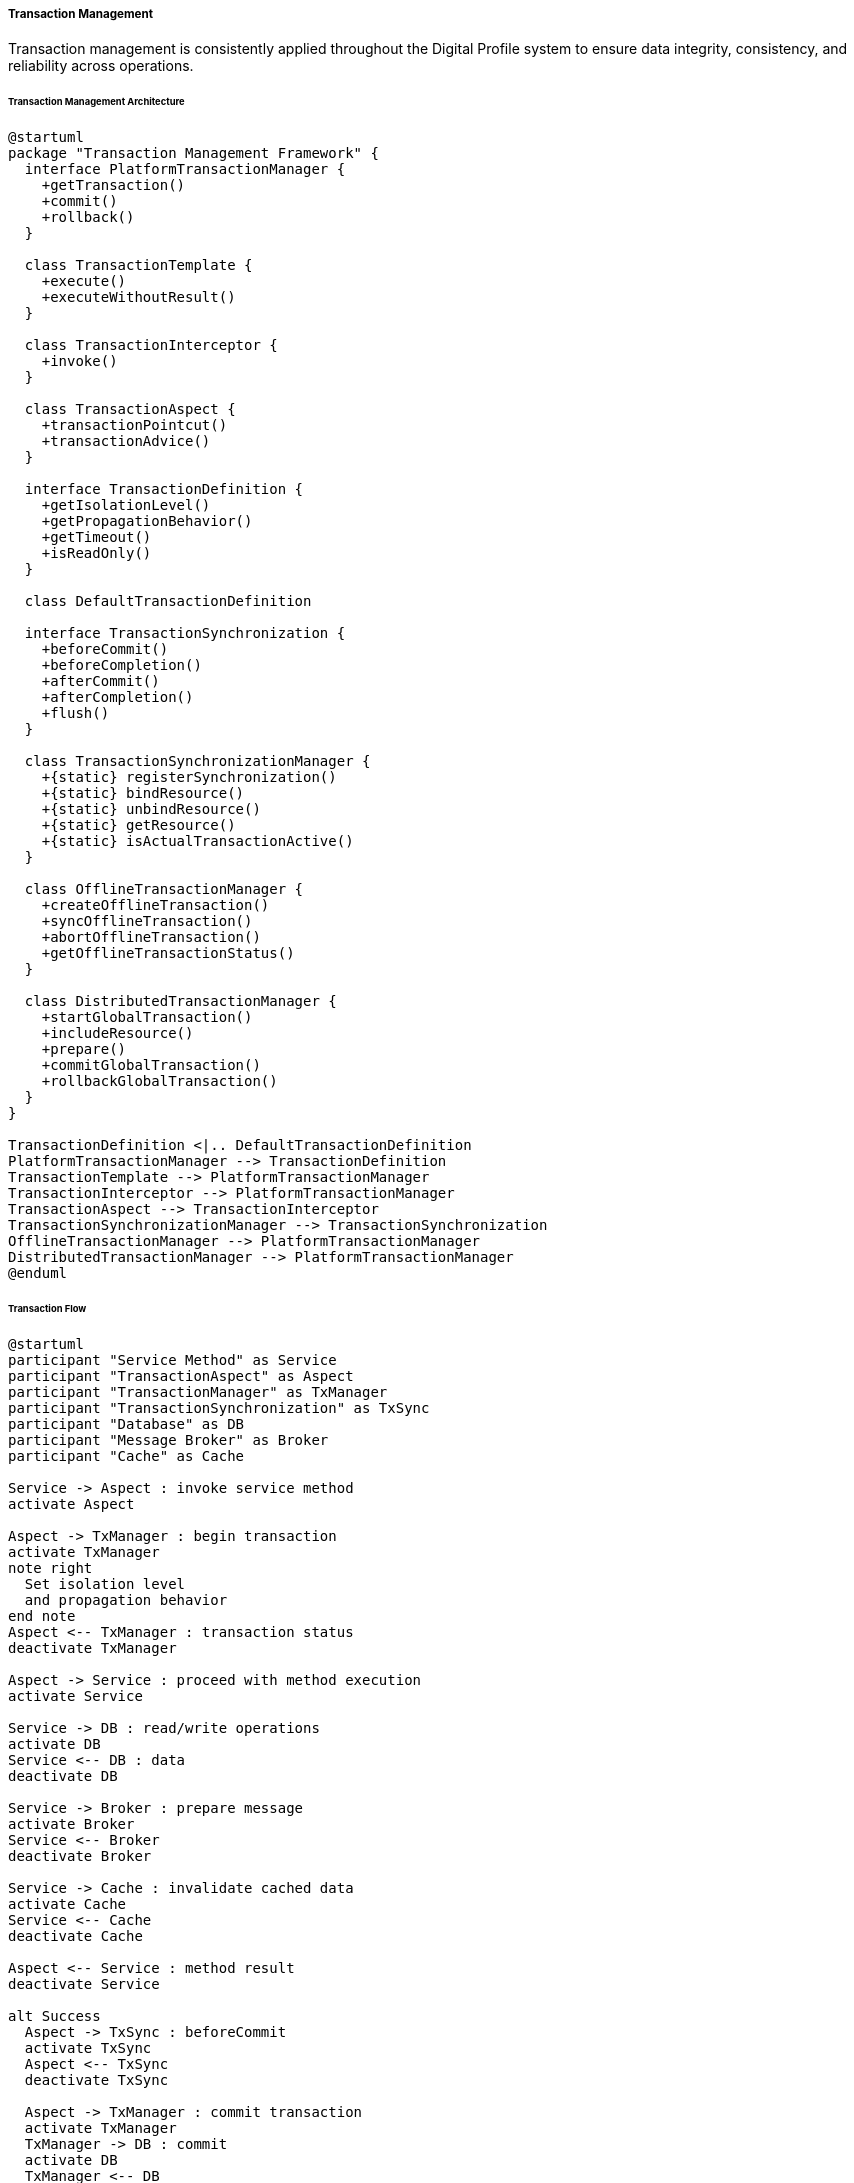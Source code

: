 ===== Transaction Management

Transaction management is consistently applied throughout the Digital Profile system to ensure data integrity, consistency, and reliability across operations.

====== Transaction Management Architecture

[plantuml]
----
@startuml
package "Transaction Management Framework" {
  interface PlatformTransactionManager {
    +getTransaction()
    +commit()
    +rollback()
  }
  
  class TransactionTemplate {
    +execute()
    +executeWithoutResult()
  }
  
  class TransactionInterceptor {
    +invoke()
  }
  
  class TransactionAspect {
    +transactionPointcut()
    +transactionAdvice()
  }
  
  interface TransactionDefinition {
    +getIsolationLevel()
    +getPropagationBehavior()
    +getTimeout()
    +isReadOnly()
  }
  
  class DefaultTransactionDefinition
  
  interface TransactionSynchronization {
    +beforeCommit()
    +beforeCompletion()
    +afterCommit()
    +afterCompletion()
    +flush()
  }
  
  class TransactionSynchronizationManager {
    +{static} registerSynchronization()
    +{static} bindResource()
    +{static} unbindResource()
    +{static} getResource()
    +{static} isActualTransactionActive()
  }
  
  class OfflineTransactionManager {
    +createOfflineTransaction()
    +syncOfflineTransaction()
    +abortOfflineTransaction()
    +getOfflineTransactionStatus()
  }
  
  class DistributedTransactionManager {
    +startGlobalTransaction()
    +includeResource()
    +prepare()
    +commitGlobalTransaction()
    +rollbackGlobalTransaction()
  }
}

TransactionDefinition <|.. DefaultTransactionDefinition
PlatformTransactionManager --> TransactionDefinition
TransactionTemplate --> PlatformTransactionManager
TransactionInterceptor --> PlatformTransactionManager
TransactionAspect --> TransactionInterceptor
TransactionSynchronizationManager --> TransactionSynchronization
OfflineTransactionManager --> PlatformTransactionManager
DistributedTransactionManager --> PlatformTransactionManager
@enduml
----

====== Transaction Flow

[plantuml]
----
@startuml
participant "Service Method" as Service
participant "TransactionAspect" as Aspect
participant "TransactionManager" as TxManager
participant "TransactionSynchronization" as TxSync
participant "Database" as DB
participant "Message Broker" as Broker
participant "Cache" as Cache

Service -> Aspect : invoke service method
activate Aspect

Aspect -> TxManager : begin transaction
activate TxManager
note right
  Set isolation level
  and propagation behavior
end note
Aspect <-- TxManager : transaction status
deactivate TxManager

Aspect -> Service : proceed with method execution
activate Service

Service -> DB : read/write operations
activate DB
Service <-- DB : data
deactivate DB

Service -> Broker : prepare message
activate Broker
Service <-- Broker
deactivate Broker

Service -> Cache : invalidate cached data
activate Cache
Service <-- Cache
deactivate Cache

Aspect <-- Service : method result
deactivate Service

alt Success
  Aspect -> TxSync : beforeCommit
  activate TxSync
  Aspect <-- TxSync
  deactivate TxSync
  
  Aspect -> TxManager : commit transaction
  activate TxManager
  TxManager -> DB : commit
  activate DB
  TxManager <-- DB
  deactivate DB
  Aspect <-- TxManager
  deactivate TxManager
  
  Aspect -> TxSync : afterCommit
  activate TxSync
  TxSync -> Broker : send prepared message
  activate Broker
  TxSync <-- Broker
  deactivate Broker
  Aspect <-- TxSync
  deactivate TxSync
else Exception
  Aspect -> TxManager : rollback transaction
  activate TxManager
  TxManager -> DB : rollback
  activate DB
  TxManager <-- DB
  deactivate DB
  Aspect <-- TxManager
  deactivate TxManager
  
  Aspect -> TxSync : afterCompletion
  activate TxSync
  Aspect <-- TxSync
  deactivate TxSync
end

Service <-- Aspect : result or exception
deactivate Aspect
@enduml
----

====== Offline Transaction Flow

[plantuml]
----
@startuml
actor "Field Officer" as Officer
participant "Mobile App" as App
participant "OfflineTransactionManager" as OTM
participant "Local Storage" as Storage
participant "Network Monitor" as Network
participant "Sync Service" as Sync
participant "Server Transaction\nManager" as STM
participant "Database" as DB

Officer -> App : Initiate operation while offline
activate App

App -> Network : Check connectivity
activate Network
App <-- Network : Offline status
deactivate Network

App -> OTM : beginOfflineTransaction()
activate OTM
OTM -> Storage : Create transaction record
activate Storage
OTM <-- Storage : Transaction ID
deactivate Storage
App <-- OTM : Offline transaction context
deactivate OTM

App -> App : Execute business logic
App -> OTM : Record operation details
activate OTM
OTM -> Storage : Store operations with parameters
activate Storage
OTM <-- Storage : Success
deactivate Storage
App <-- OTM
deactivate OTM

App -> OTM : commitOfflineTransaction()
activate OTM
OTM -> Storage : Mark transaction as ready for sync
activate Storage
OTM <-- Storage : Success
deactivate Storage
App <-- OTM : Success
deactivate OTM

Officer <-- App : Operation completed (offline)
deactivate App

== Later, when connectivity is restored ==

Network -> Sync : Connectivity restored event
activate Sync

Sync -> Storage : Get pending transactions
activate Storage
Sync <-- Storage : Pending transactions
deactivate Storage

loop for each pending transaction
  Sync -> OTM : syncOfflineTransaction(transactionId)
  activate OTM
  
  OTM -> Storage : Get transaction details
  activate Storage
  OTM <-- Storage : Transaction operations
  deactivate Storage
  
  OTM -> STM : beginTransaction()
  activate STM
  OTM <-- STM : Transaction context
  deactivate STM
  
  loop for each operation
    OTM -> STM : Execute operation with parameters
    activate STM
    STM -> DB : Execute operation
    activate DB
    STM <-- DB : Result
    deactivate DB
    OTM <-- STM : Operation result
    deactivate STM
  end
  
  alt Success
    OTM -> STM : commitTransaction()
    activate STM
    STM -> DB : Commit
    activate DB
    STM <-- DB : Success
    deactivate DB
    OTM <-- STM : Success
    deactivate STM
    
    OTM -> Storage : Mark transaction as completed
    activate Storage
    OTM <-- Storage : Success
    deactivate Storage
    
    Sync <-- OTM : Sync successful
  else Conflict or Error
    OTM -> STM : rollbackTransaction()
    activate STM
    STM -> DB : Rollback
    activate DB
    STM <-- DB : Success
    deactivate DB
    OTM <-- STM : Success
    deactivate STM
    
    OTM -> Storage : Mark transaction as failed
    activate Storage
    OTM <-- Storage : Success
    deactivate Storage
    
    Sync <-- OTM : Sync failed
  end
  deactivate OTM
end

Sync -> App : Notify sync completion
deactivate Sync

App -> Officer : Display sync results
@enduml
----

====== Contextual Use Case for Transaction Management

*Real-World Scenario:* Land Ownership Transfer with Multiple Resources in Nepal

[plantuml]
----
@startuml
actor "Land Registry\nOfficer" as Officer
actor "Seller\n(Ram Bahadur)" as Seller
actor "Buyer\n(Sita Sharma)" as Buyer
participant "LandTransferController" as Controller
participant "LandTransferService" as Service
participant "TransactionManager" as TxManager
participant "LandParcelRepository" as ParcelRepo
participant "OwnershipRepository" as OwnerRepo
participant "DocumentRepository" as DocRepo
participant "PaymentService" as Payment
participant "NotificationService" as Notify

Officer -> Controller : initiateTransfer(transferData)
activate Controller

Controller -> Service : transferLandOwnership(transferData)
activate Service

Service -> TxManager : begin transaction
activate TxManager
note right: PROPAGATION_REQUIRED,\nISOLATION_SERIALIZABLE
Service <-- TxManager : transaction status
deactivate TxManager

Service -> ParcelRepo : findById(parcelId)
activate ParcelRepo
Service <-- ParcelRepo : landParcel
deactivate ParcelRepo

Service -> OwnerRepo : findCurrentOwner(parcelId)
activate OwnerRepo
Service <-- OwnerRepo : currentOwner
deactivate OwnerRepo

Service -> Service : validateOwnership(currentOwner, seller)
Service -> Service : validateLegalDocuments(documents)

Service -> Payment : processTransferFee(transferData)
activate Payment
Service <-- Payment : paymentReceipt
deactivate Payment

Service -> OwnerRepo : updateOwnership(parcelId, newOwner)
activate OwnerRepo
Service <-- OwnerRepo : ownershipRecord
deactivate OwnerRepo

Service -> DocRepo : storeTransferDocuments(documents)
activate DocRepo
Service <-- DocRepo : documentIds
deactivate DocRepo

Service -> ParcelRepo : updateParcelHistory(parcelId, transferData)
activate ParcelRepo
Service <-- ParcelRepo : updated
deactivate ParcelRepo

alt Success
  Service -> TxManager : commit transaction
  activate TxManager
  Service <-- TxManager : success
  deactivate TxManager
  
  Service -> Notify : sendTransferNotification(seller, buyer, parcelId)
  activate Notify
  Service <-- Notify
  deactivate Notify
  
  Controller <-- Service : transferResult
else Exception
  Service -> TxManager : rollback transaction
  activate TxManager
  Service <-- TxManager : rolledBack
  deactivate TxManager
  
  Controller <-- Service : throw TransferException
end

deactivate Service

Officer <-- Controller : Display result
deactivate Controller

alt Successful Transfer
  Officer -> Seller : Provide transfer confirmation
  Officer -> Buyer : Issue new ownership certificate
else Failed Transfer
  Officer -> Seller : Explain issue and required corrections
  Officer -> Buyer : Explain issue and required corrections
end
@enduml
----

*Implementation Details:*
The Nepal Land Registration system implements a robust transaction management framework to ensure the integrity of critical land records, an essential requirement in a country where land ownership holds significant social, economic, and cultural importance.

When Officer Bhim Prasad processes a land transfer at the Lalitpur Land Revenue Office, where Ram Bahadur is selling his ancestral land to Sita Sharma, the system enforces strict transactional boundaries. The transaction begins with `ISOLATION_SERIALIZABLE` to prevent phantom reads or other concurrent modifications during this critical operation, as land transfers in Nepal must be strictly atomic to prevent traditional land disputes that have plagued rural communities.

The transaction encompasses multiple resources: updating the land parcel record, transferring ownership, storing signed digital documents (including digitized versions of the handwritten Nepali deeds), processing government fees, and updating tax records. All of these operations must succeed together or fail together to maintain the legal integrity of land records.

Nepal's context requires special transaction handling for several key reasons:

1. **Power Reliability Challenges:** With frequent power outages in district offices, the transaction design includes durable writes and recovery mechanisms.

2. **Offline Operations:** For remote offices in mountainous regions with intermittent connectivity, offline transaction capabilities allow field officers to record transactions locally. These are synchronized with the central system when connectivity is restored, with special conflict resolution protocols for cases where paper records may have been processed at multiple offices.

3. **Dual-Process Requirements:** Nepal law requires both digital and paper records, so the transaction system ensures printable receipts and certificates are generated at appropriate stages, with transaction IDs linking digital and paper worlds.

4. **Transaction Verification:** To prevent corruption, each land transfer transaction requires digital verification from at least two officers (the "four-eyes principle"), which is modeled as a two-phase transaction with separate commit steps.

5. **Cultural Sensitivity:** The system handles special cases for communal and religious land holdings which may involve multiple parties in the transaction and specialized permission workflows.

In the unfortunate event of a system failure during the transfer process, the transaction management guarantees that Ram Bahadur's ownership remains intact and no partial or inconsistent state is recorded. This is crucial in Nepal's context where land records are the primary proof of wealth and social standing.

After successful completion, the system generates both digital records and paper certificates in both Nepali and English languages. A confirmation SMS is automatically sent to both parties, an important feature for accessibility in areas where digital literacy is still developing but mobile phone usage is widespread.

This implementation addresses Nepal's specific needs for reliable land record management that must operate efficiently across varying infrastructure conditions while maintaining absolute data integrity.

====== Core Interfaces and Classes

```java
/**
 * Interface for transaction management
 */
public interface TransactionManager {

    /**
     * Get current transaction or create a new one based on transaction definition
     */
    TransactionStatus getTransaction(TransactionDefinition definition) throws TransactionException;

    /**
     * Commit the current transaction
     */
    void commit(TransactionStatus status) throws TransactionException;

    /**
     * Roll back the current transaction
     */
    void rollback(TransactionStatus status) throws TransactionException;
}

/**
 * Interface for transaction definitions
 */
public interface TransactionDefinition {

    /**
     * Return the propagation behavior
     */
    int getPropagationBehavior();

    /**
     * Return the isolation level
     */
    int getIsolationLevel();

    /**
     * Return the transaction timeout
     */
    int getTimeout();

    /**
     * Return whether this transaction is read-only
     */
    boolean isReadOnly();
    
    /**
     * Return the name of this transaction
     */
    String getName();

    // Propagation behavior constants
    int PROPAGATION_REQUIRED = 0;
    int PROPAGATION_SUPPORTS = 1;
    int PROPAGATION_MANDATORY = 2;
    int PROPAGATION_REQUIRES_NEW = 3;
    int PROPAGATION_NOT_SUPPORTED = 4;
    int PROPAGATION_NEVER = 5;
    int PROPAGATION_NESTED = 6;

    // Isolation level constants
    int ISOLATION_DEFAULT = -1;
    int ISOLATION_READ_UNCOMMITTED = 1;
    int ISOLATION_READ_COMMITTED = 2;
    int ISOLATION_REPEATABLE_READ = 4;
    int ISOLATION_SERIALIZABLE = 8;
}

/**
 * Interface for transaction status
 */
public interface TransactionStatus {

    /**
     * Return whether the current transaction is new
     */
    boolean isNewTransaction();

    /**
     * Set the transaction rollback-only
     */
    void setRollbackOnly();

    /**
     * Return whether the transaction is rollback-only
     */
    boolean isRollbackOnly();

    /**
     * Return whether this transaction is completed
     */
    boolean isCompleted();
}

/**
 * Interface for transaction synchronization
 */
public interface TransactionSynchronization {

    /**
     * Called before transaction commit
     */
    void beforeCommit(boolean readOnly);

    /**
     * Called before transaction completion
     */
    void beforeCompletion();

    /**
     * Called after transaction commit
     */
    void afterCommit();

    /**
     * Called after transaction completion
     */
    void afterCompletion(int status);

    /**
     * Called during the flushing phase of transaction commit
     */
    default void flush() {
        // No-op by default
    }

    // Status constants
    int STATUS_COMMITTED = 0;
    int STATUS_ROLLED_BACK = 1;
    int STATUS_UNKNOWN = 2;
}
```

====== Nepal-Specific Transaction Management Implementation

The Digital Profile system implements transaction management that addresses Nepal's unique challenges:

```java
/**
 * Transaction manager that handles offline operations for areas with poor connectivity
 */
public class NepalOfflineTransactionManager implements PlatformTransactionManager {

    private final PlatformTransactionManager delegate;
    private final OfflineTransactionRepository offlineRepository;
    private final ConnectivityService connectivityService;
    
    @Override
    public TransactionStatus getTransaction(TransactionDefinition definition) throws TransactionException {
        if (connectivityService.isOnline()) {
            // Use regular transaction management when online
            return delegate.getTransaction(definition);
        } else {
            // Create offline transaction when offline
            OfflineTransaction offlineTransaction = offlineRepository.createTransaction();
            return new OfflineTransactionStatus(offlineTransaction, definition);
        }
    }
    
    @Override
    public void commit(TransactionStatus status) throws TransactionException {
        if (status instanceof OfflineTransactionStatus) {
            OfflineTransactionStatus offlineStatus = (OfflineTransactionStatus) status;
            
            // Store transaction in offline queue
            offlineRepository.markForSync(offlineStatus.getTransaction().getId());
            
            // Schedule sync when connectivity is restored
            connectivityService.registerSyncRequest(() -> {
                syncOfflineTransaction(offlineStatus.getTransaction().getId());
            });
        } else {
            delegate.commit(status);
        }
    }
    
    @Override
    public void rollback(TransactionStatus status) throws TransactionException {
        if (status instanceof OfflineTransactionStatus) {
            OfflineTransactionStatus offlineStatus = (OfflineTransactionStatus) status;
            
            // Abort offline transaction
            offlineRepository.markAsAborted(offlineStatus.getTransaction().getId());
        } else {
            delegate.rollback(status);
        }
    }
    
    /**
     * Synchronize an offline transaction when connectivity is restored
     */
    public SyncResult syncOfflineTransaction(String transactionId) {
        OfflineTransaction transaction = offlineRepository.findById(transactionId);
        if (transaction == null || transaction.getStatus() != OfflineTransactionStatus.PENDING_SYNC) {
            return SyncResult.NOT_FOUND;
        }
        
        try {
            // Start a new online transaction
            DefaultTransactionDefinition def = new DefaultTransactionDefinition();
            def.setPropagationBehavior(TransactionDefinition.PROPAGATION_REQUIRES_NEW);
            def.setIsolationLevel(transaction.getIsolationLevel());
            
            TransactionStatus status = delegate.getTransaction(def);
            
            try {
                // Replay all operations from offline transaction
                for (OfflineOperation operation : transaction.getOperations()) {
                    operation.replay();
                }
                
                // Commit the online transaction
                delegate.commit(status);
                
                // Mark offline transaction as synchronized
                offlineRepository.markAsSynced(transactionId);
                
                return SyncResult.SUCCESS;
            } catch (Exception e) {
                // Rollback on error
                delegate.rollback(status);
                
                // Mark offline transaction as failed
                offlineRepository.markAsFailed(transactionId, e.getMessage());
                
                return SyncResult.FAILED;
            }
        } catch (Exception e) {
            // Handle synchronization errors
            offlineRepository.markAsFailed(transactionId, e.getMessage());
            return SyncResult.FAILED;
        }
    }
}

/**
 * Transaction definition that enforces Nepal's government standards for data integrity
 */
public class NepalGovernmentTransactionDefinition extends DefaultTransactionDefinition {
    
    private final TransactionType transactionType;
    
    public NepalGovernmentTransactionDefinition(TransactionType transactionType) {
        this.transactionType = transactionType;
        
        // Configure based on transaction type
        switch (transactionType) {
            case LAND_REGISTRATION:
            case LAND_TRANSFER:
            case OWNERSHIP_CHANGE:
                // High-value transactions require serializable isolation
                setIsolationLevel(ISOLATION_SERIALIZABLE);
                setTimeout(60); // 1-minute timeout
                break;
                
            case DOCUMENT_UPDATE:
            case METADATA_CHANGE:
                // Less critical operations can use repeatable read
                setIsolationLevel(ISOLATION_REPEATABLE_READ);
                setTimeout(30); // 30-second timeout
                break;
                
            case READ_ONLY_OPERATION:
                // Read-only operations
                setReadOnly(true);
                setIsolationLevel(ISOLATION_READ_COMMITTED);
                break;
        }
        
        // Always create new transaction for auditing purposes
        setPropagationBehavior(PROPAGATION_REQUIRES_NEW);
        
        // Set name for monitoring
        setName(transactionType.name());
    }
}

/**
 * Enum defining transaction types in the Nepali government context
 */
public enum TransactionType {
    LAND_REGISTRATION,
    LAND_TRANSFER,
    OWNERSHIP_CHANGE,
    DOCUMENT_UPDATE,
    METADATA_CHANGE,
    READ_ONLY_OPERATION
}
```

====== Conflict Resolution Strategy

Nepal's digital infrastructure presents unique challenges with offline transactions. The system implements specialized conflict resolution:

```java
/**
 * Conflict resolution service for offline transactions
 */
public class OfflineTransactionConflictResolver {

    private final UserNotificationService notificationService;
    private final AuditService auditService;
    
    /**
     * Resolve conflicts between offline transactions and current state
     */
    public ConflictResolution resolveConflict(OfflineTransaction transaction, ConflictType conflictType) {
        ConflictResolution resolution = new ConflictResolution();
        
        switch (conflictType) {
            case OWNERSHIP_CHANGED:
                // Land ownership changed before offline transaction synced
                resolution.setResolutionStrategy(ResolutionStrategy.MANUAL_REVIEW);
                resolution.setRequiredAction("Review changed ownership");
                
                // Notify district office
                notificationService.notifyOfficeAdmin(
                    transaction.getOfficeId(),
                    "Ownership conflict detected",
                    "Land parcel #" + transaction.getEntityId() + " has ownership conflict"
                );
                break;
                
            case RECORD_UPDATED:
                // Record updated between offline operation and sync
                resolution.setResolutionStrategy(ResolutionStrategy.MERGE);
                resolution.setRequiredAction("Merge changes with current state");
                break;
                
            case DUPLICATE_OPERATION:
                // Operation already performed online
                resolution.setResolutionStrategy(ResolutionStrategy.IGNORE);
                resolution.setRequiredAction("Skip duplicate transaction");
                break;
                
            case VALIDATION_FAILED:
                // Validation rules changed since offline operation
                resolution.setResolutionStrategy(ResolutionStrategy.RETRY_WITH_VALIDATION);
                resolution.setRequiredAction("Validate against current rules");
                break;
        }
        
        // Audit the conflict and resolution
        auditService.logConflictResolution(transaction.getId(), conflictType, resolution);
        
        return resolution;
    }
}

/**
 * Types of conflicts that can occur with offline transactions
 */
public enum ConflictType {
    OWNERSHIP_CHANGED,
    RECORD_UPDATED,
    DUPLICATE_OPERATION,
    VALIDATION_FAILED
}

/**
 * Resolution strategies for transaction conflicts
 */
public enum ResolutionStrategy {
    MANUAL_REVIEW,   // Requires human intervention
    MERGE,           // Automatically merge changes
    RETRY,           // Retry the transaction
    IGNORE,          // Ignore the conflict
    RETRY_WITH_VALIDATION  // Retry with current validation rules
}
```

====== Transaction Monitoring and Metrics

```java
/**
 * Transaction monitoring for Nepal's multi-tiered administrative structure
 */
public class TransactionMonitoringService {

    private final MeterRegistry meterRegistry;
    
    /**
     * Record transaction metrics
     */
    public void recordTransaction(String transactionName, TransactionType type, 
                                 String officeId, long durationMs, boolean successful) {
        // Record transaction count
        meterRegistry.counter("transactions.count", 
            Tags.of(
                Tag.of("transaction", transactionName),
                Tag.of("type", type.name()),
                Tag.of("office", officeId),
                Tag.of("status", successful ? "success" : "failure")
            )
        ).increment();
        
        // Record transaction duration
        meterRegistry.timer("transactions.duration",
            Tags.of(
                Tag.of("transaction", transactionName),
                Tag.of("type", type.name()),
                Tag.of("office", officeId)
            )
        ).record(durationMs, TimeUnit.MILLISECONDS);
    }
    
    /**
     * Record offline transaction metrics
     */
    public void recordOfflineTransaction(String transactionName, String officeId, 
                                        OfflineTransactionStatus status) {
        meterRegistry.counter("transactions.offline",
            Tags.of(
                Tag.of("transaction", transactionName),
                Tag.of("office", officeId),
                Tag.of("status", status.name())
            )
        ).increment();
    }
    
    /**
     * Generate transaction health report for an office
     */
    public OfficeTransactionReport generateOfficeReport(String officeId, LocalDate date) {
        // Implementation to generate report from metrics
        return new OfficeTransactionReport();
    }
}
```

====== Transaction Performance Optimization

For Nepal's varied infrastructure environments, transaction performance is optimized differently:

```java
/**
 * Transaction optimization based on infrastructure capabilities
 */
public class TransactionOptimizationService {

    private final OfficeCapabilityRepository officeRepository;
    private final TransactionTemplate transactionTemplate;
    
    /**
     * Get optimized transaction definition for an office
     */
    public TransactionDefinition getOptimizedDefinition(String officeId, TransactionType type) {
        OfficeCapability capability = officeRepository.findByOfficeId(officeId);
        
        DefaultTransactionDefinition def = new DefaultTransactionDefinition();
        def.setPropagationBehavior(TransactionDefinition.PROPAGATION_REQUIRED);
        
        // Set timeout based on connectivity quality
        switch (capability.getConnectivityLevel()) {
            case HIGH:
                def.setTimeout(30); // 30 seconds
                break;
            case MEDIUM:
                def.setTimeout(60); // 1 minute
                break;
            case LOW:
                def.setTimeout(120); // 2 minutes
                break;
            case INTERMITTENT:
                def.setTimeout(300); // 5 minutes
                break;
        }
        
        // Adjust isolation level based on transaction type and infrastructure
        if (type == TransactionType.LAND_TRANSFER || type == TransactionType.OWNERSHIP_CHANGE) {
            // Critical transactions always use serializable
            def.setIsolationLevel(TransactionDefinition.ISOLATION_SERIALIZABLE);
        } else if (capability.getDatabasePerformance() == PerformanceLevel.HIGH) {
            // High-performance systems can use stricter isolation
            def.setIsolationLevel(TransactionDefinition.ISOLATION_REPEATABLE_READ);
        } else {
            // Lower-performance systems use more relaxed isolation where appropriate
            def.setIsolationLevel(TransactionDefinition.ISOLATION_READ_COMMITTED);
        }
        
        return def;
    }
    
    /**
     * Execute transaction with optimized settings
     */
    public <T> T executeOptimized(String officeId, TransactionType type, 
                                 TransactionCallback<T> callback) {
        TransactionDefinition def = getOptimizedDefinition(officeId, type);
        return transactionTemplate.execute(def, callback);
    }
}

/**
 * Infrastructure capability levels
 */
public enum PerformanceLevel {
    HIGH,
    MEDIUM,
    LOW
}

/**
 * Connectivity quality levels
 */
public enum ConnectivityLevel {
    HIGH,
    MEDIUM,
    LOW,
    INTERMITTENT
}
```

====== Transaction Declaration in Code

The transaction requirements are clearly defined in services:

```java
/**
 * Land registration service with transaction management
 */
@Service
public class LandRegistrationService {

    private final PlatformTransactionManager transactionManager;
    private final LandParcelRepository parcelRepository;
    private final OwnershipRepository ownershipRepository;
    private final DocumentRepository documentRepository;
    
    /**
     * Register new land parcel
     */
    @Transactional(
        transactionManager = "jpaTransactionManager",
        isolation = Isolation.SERIALIZABLE,
        propagation = Propagation.REQUIRES_NEW,
        timeout = 60,
        rollbackFor = {LandRegistrationException.class, DataIntegrityViolationException.class}
    )
    public LandRegistrationResult registerLandParcel(LandParcelRegistrationRequest request) {
        // Implementation with proper transaction boundaries
    }
    
    /**
     * Transfer land ownership - demonstrates programmatic transaction management
     */
    public LandTransferResult transferLandOwnership(LandTransferRequest request) {
        // Create transaction definition
        DefaultTransactionDefinition def = new DefaultTransactionDefinition();
        def.setName("landOwnershipTransfer");
        def.setPropagationBehavior(TransactionDefinition.PROPAGATION_REQUIRED);
        def.setIsolationLevel(TransactionDefinition.ISOLATION_SERIALIZABLE);
        def.setTimeout(120); // 2 minutes
        
        // Begin transaction
        TransactionStatus status = transactionManager.getTransaction(def);
        
        try {
            // Implementation with explicit transaction management
            
            // Commit transaction
            transactionManager.commit(status);
            return result;
        } catch (Exception e) {
            // Rollback transaction
            transactionManager.rollback(status);
            throw new LandTransferException("Failed to transfer land ownership", e);
        }
    }
    
    /**
     * Update land details - demonstrates template-based transaction management
     */
    public LandUpdateResult updateLandDetails(String parcelId, LandDetailsUpdateRequest request) {
        return new TransactionTemplate(transactionManager).execute(status -> {
            // Implementation using TransactionTemplate
            return result;
        });
    }
}
```

====== Distributed Transaction Management

The system supports distributed transactions for integrated operations:

```java
/**
 * Manages distributed transactions across multiple government systems
 */
public class GovernmentSystemsTransactionCoordinator {

    private final JtaTransactionManager transactionManager;
    private final LandSystemClient landSystem;
    private final TaxSystemClient taxSystem;
    private final DocumentSystemClient documentSystem;
    
    /**
     * Execute a coordinated transaction across multiple government systems
     */
    public CoordinatedTransactionResult executeCoordinatedTransaction(
            CoordinatedTransactionRequest request) {
        
        UserTransaction tx = transactionManager.getUserTransaction();
        
        try {
            // Start global transaction
            tx.begin();
            
            // Execute operations on multiple systems
            LandSystemResponse landResponse = landSystem.processRequest(request.getLandRequest());
            TaxSystemResponse taxResponse = taxSystem.processRequest(request.getTaxRequest());
            DocumentSystemResponse docResponse = documentSystem.processRequest(request.getDocumentRequest());
            
            // Build result
            CoordinatedTransactionResult result = new CoordinatedTransactionResult();
            result.setLandResponse(landResponse);
            result.setTaxResponse(taxResponse);
            result.setDocumentResponse(docResponse);
            
            // Commit global transaction
            tx.commit();
            
            return result;
        } catch (Exception e) {
            try {
                // Rollback global transaction
                tx.rollback();
            } catch (SystemException se) {
                // Log rollback failure
                logger.error("Failed to rollback transaction", se);
            }
            
            throw new CoordinatedTransactionException("Transaction failed", e);
        }
    }
}
```

====== Nepal-Specific Transaction Challenges and Solutions

|===
| Challenge | Solution Implementation
| Intermittent Internet Connectivity | Offline transaction support with local persistence and synchronized commit when connectivity is restored
| Varying Infrastructure Quality | Dynamic transaction timeout and isolation level based on office infrastructure capabilities
| Power Outages | Transaction journaling with automatic recovery on system restart
| Low Bandwidth in Remote Areas | Optimized transaction payloads with compressed data transfers
| Multiple Administrative Levels | Role-based transaction authorization with multi-level approval workflows
| Seasonal Accessibility Issues | Long-running transaction support for monsoon-affected areas
| System Integration Challenges | Compensating transactions for integration with legacy government systems
| Paper-Digital Synchronization | Transaction receipts with QR codes linking to digital transaction records
|===

====== Transaction Monitoring Dashboard

The transaction management system includes specialized monitoring for Nepal's government offices:

[plantuml]
----
@startuml
!define RECTANGLE class

RECTANGLE "Transaction Dashboard for Kathmandu Central Office" as Dashboard {
  + Transaction Summary
  + System Health
  + Offline Transaction Queue
  + Failed Transactions
}

note right of Dashboard::TransactionSummary
  - 523 Successful Transactions Today
  - 12 Pending Transactions
  - 3 Failed Transactions
  - Avg. Response Time: 1.2s
end note

note right of Dashboard::SystemHealth
  - Database: Healthy
  - Message Broker: Healthy
  - Cache: Warning (High Utilization)
  - Offline Transaction Manager: Healthy
end note

note right of Dashboard::OfflineTransactionQueue
  - Dhading District Office: 23 pending
  - Sindhupalchok Office: 12 pending
  - Okhaldhunga Office: 7 pending
  - Next Sync Time: 2 minutes
end note

note right of Dashboard::FailedTransactions
  - 2 Land Transfers (Validation Error)
  - 1 Document Registration (Timeout)
  - Oldest Failure: 45 minutes ago
end note
@enduml
----

The dashboard provides:
1. Real-time tracking of transaction volumes and performance across all administrative levels
2. Visibility into offline transaction queues from remote offices
3. Proactive alerts for transaction failures requiring administrative intervention
4. Performance metrics to identify optimization opportunities in different regions

This comprehensive transaction management framework ensures data integrity across Nepal's challenging and diverse operational environment, while maintaining the strict consistency requirements of a government land management system.
